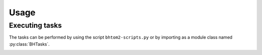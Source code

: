 Usage
=====

.. _installation:

.. Installation
.. ------------

.. To use bhtom2-scripts, first install it using pip:

.. .. code-block:: console

..    (.venv) $ pip install bhtom2-scripts

Executing tasks
----------------
The tasks can be performed by using the script ``bhtom2-scripts.py`` or by importing as a module class named :py:class:`BHTasks`.

.. _bhtom2-scripts.py:

.. Using the script
.. ----------------

